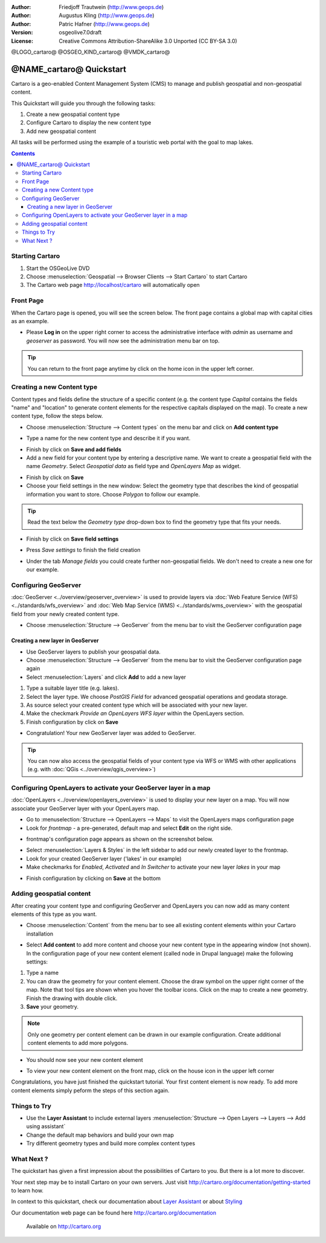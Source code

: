 .. Writing Tip:
  This Quick Start should describe how to run a simple example, which
    covers one of the application's primary functions.
  The Quick Start should be able to be executed in around 5 minutes.
  The Quick Start may optionally include a few more sections
    which describes how to run extra functions.
  This document should describe every detailed step to get the application
    to work, including every screen shot involved in the sequence.
  Finish off with "Things to Try" and "What Next?" sections.
  Assume the user has very little domain expertise, so spell everything out.

:Author: Friedjoff Trautwein (http://www.geops.de)
:Author: Augustus Kling (http://www.geops.de)
:Author: Patric Hafner (http://www.geops.de)
:Version: osgeolive7.0draft
:License: Creative Commons Attribution-ShareAlike 3.0 Unported  (CC BY-SA 3.0)

@LOGO_cartaro@
@OSGEO_KIND_cartaro@
@VMDK_cartaro@



********************************************************************************
@NAME_cartaro@ Quickstart
********************************************************************************

Cartaro is a geo-enabled Content Management System (CMS) to manage and publish geospatial and non-geospatial content. 



This Quickstart will guide you through the following tasks:

#. Create a new geospatial content type
#. Configure Cartaro to display the new content type
#. Add new geospatial content 

All tasks will be performed using the example of a touristic web portal with the goal to map lakes.

.. contents:: Contents
  
Starting Cartaro
================================================================================

.. Writing Tip:
  Describe steps to start the application
  This should include a graphic of the pull-down list, with a green circle
  around the application menu option.
  #. A hash numbers instructions. There should be only one instruction per
     hash.

#. Start the OSGeoLive DVD
#. Choose :menuselection:`Geospatial --> Browser Clients --> Start Cartaro` to start Cartaro
#. The Cartaro web page http://localhost/cartaro will automatically open

.. Writing Tip:
  For images, use a scale of 50% from a 1024x768 display (preferred) or
  70% from a 800x600 display.
  Images should be stored here:
    https://github.com/OSGeo/OSGeoLive-doc/tree/master/images/projects/1024x768/


Front Page
================================================================================

When the Cartaro page is opened, you will see the screen below. The front page contains a global map with capital cities as an example.

.. image:: /images/projects/cartaro/cartaro_frontpage.png
    :scale: 60 %
    :align: center


* Please **Log in** on the upper right corner to access the administrative interface with *admin* as username and *geoserver* as password. You will now see the administration menu bar on top.

.. image:: /images/projects/cartaro/cartaro_userpage.png
    :scale: 60 %
    :align: center
  
.. tip::  You can return to the front page anytime by click on the home icon in the upper left corner.


Creating a new Content type
================================================================================

Content types and fields define the structure  of a specific content (e.g. the content type *Capital* contains the fields "name" and "location" to generate content elements for the respective capitals displayed on the map).
To create a new content type, follow the steps below.

* Choose :menuselection:`Structure --> Content types` on the menu bar and click on **Add content type** 


.. image:: /images/projects/cartaro/cartaro_addcontenttype.png
    :scale: 80 %
    :align: center

* Type a name for the new content type and describe it if you want.

.. image:: /images/projects/cartaro/cartaro1.png
    :scale: 50 %
    :align: center

* Finish by click on **Save and add fields**


* Add a new field for your content type by entering a descriptive name. We want to create a geospatial field with the name  *Geometry*. Select  *Geospatial data*  as field type and  *OpenLayers Map*  as widget.

.. image:: /images/projects/cartaro/cartaro2.png
    :scale: 70 %
    :align: center

* Finish by click on **Save**

* Choose your field settings in the new window: Select the geometry type that describes the kind of geospatial information you want to store. Choose *Polygon* to follow our example.

.. image:: /images/projects/cartaro/cartaro3.png
    :scale: 70 % 
    :align: center

.. tip::  Read the text below the *Geometry type* drop-down box to find the geometry type that fits your needs.

* Finish by click on **Save field settings**

.. image:: /images/projects/cartaro/cartaro4.png
    :scale: 70 % 
    :align: center

* Press *Save settings* to finish the field creation

.. image:: /images/projects/cartaro/cartaro5.png
    :scale: 70 % 
    :align: center

* Under the tab *Manage fields* you could create further non-geospatial fields. We don't need to create a new one for our example. 


Configuring GeoServer
================================================================================

:doc:`GeoServer <../overview/geoserver_overview>` is used to provide layers via :doc:`Web Feature Service (WFS) <../standards/wfs_overview>` and :doc:`Web Map Service (WMS) <../standards/wms_overview>` with the geospatial field from your newly created content type.

* Choose :menuselection:`Structure --> GeoServer` from the menu bar to visit the GeoServer configuration page

.. image:: /images/projects/cartaro/cartaro_geoserver_entry.png
    :scale: 70 %
    :align: center

Creating a new layer in GeoServer
``````````````````````````````````
* Use GeoServer layers to publish your geospatial data. 
* Choose :menuselection:`Structure --> GeoServer` from the menu bar to visit the GeoServer configuration page again
* Select :menuselection:`Layers` and click **Add** to add a new layer

.. image:: /images/projects/cartaro/cartaro_geoserver_addnewlayer.png
    :scale: 60 %
    :align: center

#. Type a suitable layer title (e.g. lakes). 
#. Select the layer type. We choose *PostGIS Field* for advanced geospatial operations and geodata storage. 
#. As source select your created content type which will be associated with your new layer. 
#. Make the checkmark  *Provide an OpenLayers WFS layer*  within the OpenLayers section.
#. Finish configuration by click on **Save**

.. image:: /images/projects/cartaro/cartaro7.png
    :scale: 55 %
    :align: center


* Congratulation! Your new GeoServer layer was added to GeoServer.

.. tip:: You can now also access the geospatial fields of your content type via WFS or WMS with other applications (e.g. with :doc:`QGis <../overview/qgis_overview>`) 


Configuring OpenLayers to activate your GeoServer layer in a map
================================================================================

:doc:`OpenLayers <../overview/openlayers_overview>` is used to display your new layer on a map. You will now associate your GeoServer layer with your OpenLayers map. 

* Go to :menuselection:`Structure --> OpenLayers --> Maps`  to visit the OpenLayers maps configuration page

* Look for *frontmap* - a pre-generated, default map and select **Edit** on the right side.

.. image:: /images/projects/cartaro/cartaro_openl_maps_frontmapedit.png
    :scale: 70 %
    :align: center

* frontmap's configuration page appears as shown on the screenshot below. 

.. image:: /images/projects/cartaro/cartaro_openlayers_frontmapediting.png
    :scale: 70 %
    :align: center

* Select :menuselection:`Layers & Styles` in the left sidebar to add our newly created layer to the frontmap. 

* Look for your created GeoServer layer ('lakes' in our example)
* Make checkmarks for *Enabled*, *Activated* and *In Switcher* to activate your new layer *lakes* in your map

.. image:: /images/projects/cartaro/cartaro_openl_layersstylessettings.png
    :scale: 70 %
    :align: center

* Finish configuration by clicking on **Save** at the bottom

Adding geospatial content
================================================================================

After creating your content type and configuring GeoServer and OpenLayers you can now add as many content elements of this type as you want.

* Choose :menuselection:`Content` from the menu bar to see all existing content elements within your Cartaro installation

.. image:: /images/projects/cartaro/cartaro_contentlist.png
    :scale: 70 %
    :align: center

* Select **Add content** to add more content and choose your new content type in the appearing window (not shown). In the configuration page of your new content element (called node in Drupal language) make the following settings: 

#. Type a name
#. You can draw the geometry for your content element. Choose the draw symbol on the upper right corner of the map. Note that tool tips are shown when you hover the toolbar icons. Click on the map to create a new geometry. Finish the drawing with double click.
#. **Save** your geometry.

.. note:: Only one geometry per content element can be drawn in our example configuration. Create additional content elements to add more polygons.  

.. image:: /images/projects/cartaro/cartaro8.png
    :scale: 70 %
    :align: center

* You should now see your new content element

.. image:: /images/projects/cartaro/cartaro_addedcontent_lakefr.png
    :scale: 50 %
    :align: center

* To view your new content element on the front map, click on the house icon in the upper left corner

.. image:: /images/projects/cartaro/cartaro_addedcontent_frontmap.png
    :scale: 50 %
    :align: center

Congratulations, you have just finished the quickstart tutorial. Your first content element is now ready. To add more content elements simply peform the steps of this section again. 



Things to Try
================================================================================

* Use the **Layer Assistant** to include external layers :menuselection:`Structure --> Open Layers --> Layers --> Add using assistant`  
* Change the default map behaviors and build your own map 
* Try different geometry types and build more complex content types 


What Next ?
================================================================================

.. Writing tip
  The final heading should provide pointers to further tutorials,
  documentation or further things to try.
  Present a list of ideas for people to try out. Start off very specific
  with something most people can do based on the materials as presented.
  Continue on with a challenge that involves a small bit of research (it
  is recommended that research be limited to something that can be
  found in documentation packaged on OSGeoLive, as users might not be
  connected to the Internet.


.. Writing tip
  Provide links to further tutorials and other documentation.

The quickstart has given a first impression about the possibilities of Cartaro to you. But there is a lot more to discover. 


Your next step may be to install Cartaro on your own servers. Just visit http://cartaro.org/documentation/getting-started to learn how.

In context to this quickstart, check our documentation about `Layer Assistant <http://cartaro.org/blog/21-layer-creation-assistant/>`_ or about `Styling <http://cartaro.org/blog/14-how-use-qgis-great-looking-symbols-cartaro/>`_


Our documentation web page can be found here http://cartaro.org/documentation


    Available on http://cartaro.org

                                                                      
